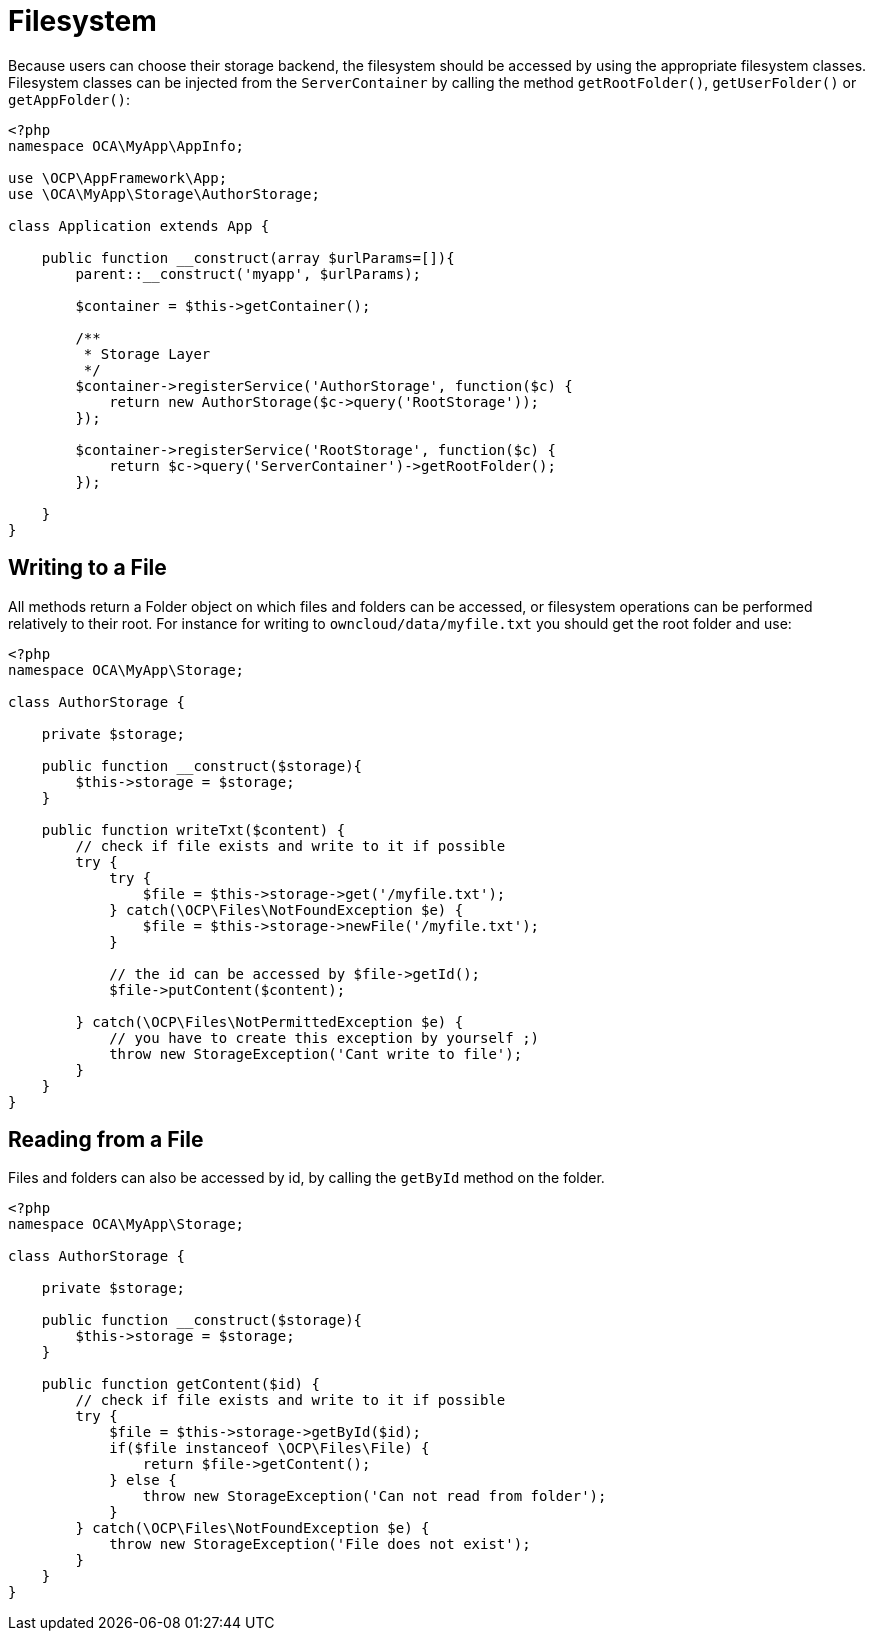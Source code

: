 = Filesystem

Because users can choose their storage backend, the filesystem should be
accessed by using the appropriate filesystem classes. Filesystem classes
can be injected from the `ServerContainer` by calling the method
`getRootFolder()`, `getUserFolder()` or `getAppFolder()`:

[source,php]
----
<?php
namespace OCA\MyApp\AppInfo;

use \OCP\AppFramework\App;
use \OCA\MyApp\Storage\AuthorStorage;

class Application extends App {

    public function __construct(array $urlParams=[]){
        parent::__construct('myapp', $urlParams);

        $container = $this->getContainer();

        /**
         * Storage Layer
         */
        $container->registerService('AuthorStorage', function($c) {
            return new AuthorStorage($c->query('RootStorage'));
        });

        $container->registerService('RootStorage', function($c) {
            return $c->query('ServerContainer')->getRootFolder();
        });

    }
}
----

[[writing-to-a-file]]
== Writing to a File

All methods return a Folder object on which files and folders can be
accessed, or filesystem operations can be performed relatively to their
root. For instance for writing to `owncloud/data/myfile.txt` you should
get the root folder and use:

[source,php]
----
<?php
namespace OCA\MyApp\Storage;

class AuthorStorage {

    private $storage;

    public function __construct($storage){
        $this->storage = $storage;
    }

    public function writeTxt($content) {
        // check if file exists and write to it if possible
        try {
            try {
                $file = $this->storage->get('/myfile.txt');
            } catch(\OCP\Files\NotFoundException $e) {
                $file = $this->storage->newFile('/myfile.txt');
            }

            // the id can be accessed by $file->getId();
            $file->putContent($content);

        } catch(\OCP\Files\NotPermittedException $e) {
            // you have to create this exception by yourself ;)
            throw new StorageException('Cant write to file');
        }
    }
}
----

[[reading-from-a-file]]
== Reading from a File

Files and folders can also be accessed by id, by calling the `getById`
method on the folder.

[source,php]
----
<?php
namespace OCA\MyApp\Storage;

class AuthorStorage {

    private $storage;

    public function __construct($storage){
        $this->storage = $storage;
    }

    public function getContent($id) {
        // check if file exists and write to it if possible
        try {
            $file = $this->storage->getById($id);
            if($file instanceof \OCP\Files\File) {
                return $file->getContent();
            } else {
                throw new StorageException('Can not read from folder');
            }
        } catch(\OCP\Files\NotFoundException $e) {
            throw new StorageException('File does not exist');
        }
    }
}
----
